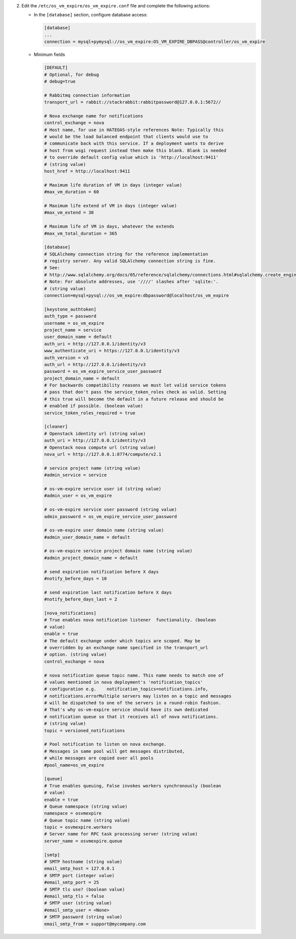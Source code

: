 2. Edit the ``/etc/os_vm_expire/os_vm_expire.conf`` file and complete the following
   actions:

   * In the ``[database]`` section, configure database access:

     .. code-block:: ini

        [database]
        ...
        connection = mysql+pymysql://os_vm_expire:OS_VM_EXPIRE_DBPASS@controller/os_vm_expire


   * Minimum fields

     .. code-block:: ini

        [DEFAULT]
        # Optional, for debug
        # debug=true

        # Rabbitmq connection information
        transport_url = rabbit://stackrabbit:rabbitpassword@127.0.0.1:5672//

        # Nova exchange name for notifications
        control_exchange = nova
        # Host name, for use in HATEOAS-style references Note: Typically this
        # would be the load balanced endpoint that clients would use to
        # communicate back with this service. If a deployment wants to derive
        # host from wsgi request instead then make this blank. Blank is needed
        # to override default config value which is 'http://localhost:9411'
        # (string value)
        host_href = http://localhost:9411

        # Maximum life duration of VM in days (integer value)
        #max_vm_duration = 60

        # Maximum life extend of VM in days (integer value)
        #max_vm_extend = 30

        # Maximum life of VM in days, whatever the extends
        #max_vm_total_duration = 365

        [database]
        # SQLAlchemy connection string for the reference implementation
        # registry server. Any valid SQLAlchemy connection string is fine.
        # See:
        # http://www.sqlalchemy.org/docs/05/reference/sqlalchemy/connections.html#sqlalchemy.create_engine.
        # Note: For absolute addresses, use '////' slashes after 'sqlite:'.
        # (string value)
        connection=mysql+pysql://os_vm_expire:dbpassword@localhost/os_vm_expire

        [keystone_authtoken]
        auth_type = password
        username = os_vm_expire
        project_name = service
        user_domain_name = default
        auth_uri = http://127.0.0.1/identity/v3
        www_authenticate_uri = https://127.0.0.1/identity/v3
        auth_version = v3
        auth_url = http://127.0.0.1/identity/v3
        password = os_vm_expire_service_user_password
        project_domain_name = default
        # For backwards compatibility reasons we must let valid service tokens
        # pass that don't pass the service_token_roles check as valid. Setting
        # this true will become the default in a future release and should be
        # enabled if possible. (boolean value)
        service_token_roles_required = true

        [cleaner]
        # Openstack identity url (string value)
        auth_uri = http://127.0.0.1/identity/v3
        # Openstack nova compute url (string value)
        nova_url = http://127.0.0.1:8774/compute/v2.1

        # service project name (string value)
        #admin_service = service

        # os-vm-expire service user id (string value)
        #admin_user = os_vm_expire

        # os-vm-expire service user password (string value)
        admin_password = os_vm_expire_service_user_password

        # os-vm-expire user domain name (string value)
        #admin_user_domain_name = default

        # os-vm-expire service project domain name (string value)
        #admin_project_domain_name = default

        # send expiration notification before X days
        #notify_before_days = 10

        # send expiration last notification before X days
        #notify_before_days_last = 2

        [nova_notifications]
        # True enables nova notification listener  functionality. (boolean
        # value)
        enable = true
        # The default exchange under which topics are scoped. May be
        # overridden by an exchange name specified in the transport_url
        # option. (string value)
        control_exchange = nova

        # nova notification queue topic name. This name needs to match one of
        # values mentioned in nova deployment's 'notification_topics'
        # configuration e.g.    notification_topics=notifications.info,
        # notifications.errorMultiple servers may listen on a topic and messages
        # will be dispatched to one of the servers in a round-robin fashion.
        # That's why os-vm-expire service should have its own dedicated
        # notification queue so that it receives all of nova notifications.
        # (string value)
        topic = versioned_notifications

        # Pool notification to listen on nova exchange.
        # Messages in same pool will get messages distributed,
        # while messages are copied over all pools
        #pool_name=os_vm_expire

        [queue]
        # True enables queuing, False invokes workers synchronously (boolean
        # value)
        enable = true
        # Queue namespace (string value)
        namespace = osvmexpire
        # Queue topic name (string value)
        topic = osvmexpire.workers
        # Server name for RPC task processing server (string value)
        server_name = osvmexpire.queue

        [smtp]
        # SMTP hostname (string value)
        email_smtp_host = 127.0.0.1
        # SMTP port (integer value)
        #email_smtp_port = 25
        # SMTP tls use? (boolean value)
        #email_smtp_tls = false
        # SMTP user (string value)
        #email_smtp_user = <None>
        # SMTP password (string value)
        email_smtp_from = support@mycompany.com
